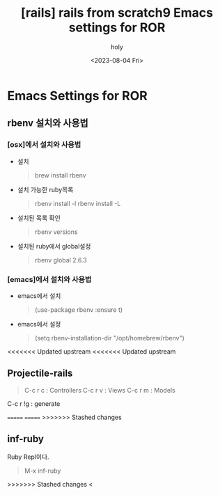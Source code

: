 :PROPERTIES:
:ID:       B4973D32-B22F-4140-82F2-26EB107A4674
:mtime:    20230804235251
:ctime:    20230804235251
:END:
#+title: [rails] rails from scratch9 Emacs settings for ROR
#+AUTHOR: holy
#+EMAIL: hoyoul.park@gmail.com
#+DATE: <2023-08-04 Fri>
#+DESCRIPTION: 옛날자료 복원
#+HUGO_DRAFT: true
* Emacs Settings for ROR
** rbenv 설치와 사용법
*** [osx]에서 설치와 사용법
- 설치
 #+begin_quote
 brew install rbenv
 #+end_quote
- 설치 가능한 ruby목록
   #+begin_quote
   rbenv install -l
   rbenv install -L
   #+end_quote
- 설치된 목록 확인
   #+begin_quote
   rbenv versions
   #+end_quote
- 설치된 ruby에서 global설정
   #+begin_quote
   rbenv global 2.6.3
   #+end_quote
*** [emacs]에서 설치와 사용법
- emacs에서 설치
   #+begin_quote
   (use-package rbenv
   :ensure t)
   #+end_quote
- emacs에서 설정
   #+begin_quote
   (setq rbenv-installation-dir "/opt/homebrew/rbenv")
   #+end_quote
<<<<<<< Updated upstream
<<<<<<< Updated upstream
** Projectile-rails
 #+begin_quote
 C-c r c : Controllers
 C-c r v : Views
 C-c r m : Models
 #+end_quote

#+begin_note
C-c r !g : generate
#+end_note
=======
=======
>>>>>>> Stashed changes
** inf-ruby
#+begin_note
Ruby Repl이다.
#+end_note
 #+begin_quote
 M-x inf-ruby
 #+end_quote

 
>>>>>>> Stashed changes
<
